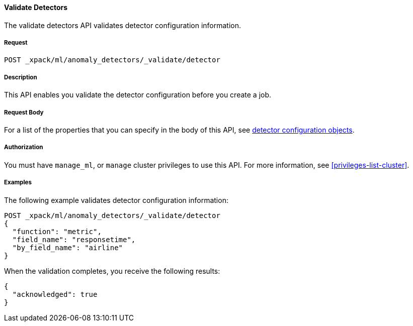 //lcawley Verified example output 2017-04-11
[[ml-valid-detector]]
==== Validate Detectors

The validate detectors API validates detector configuration information.

===== Request

`POST _xpack/ml/anomaly_detectors/_validate/detector`

===== Description

This API enables you validate the detector configuration before you create a job.


===== Request Body

For a list of the properties that you can specify in the body of this API,
see <<ml-detectorconfig,detector configuration objects>>.


===== Authorization

You must have `manage_ml`, or `manage` cluster privileges to use this API.
For more information, see <<privileges-list-cluster>>.


===== Examples

The following example validates detector configuration information:

[source,js]
--------------------------------------------------
POST _xpack/ml/anomaly_detectors/_validate/detector
{
  "function": "metric",
  "field_name": "responsetime",
  "by_field_name": "airline"
}
--------------------------------------------------
// CONSOLE
// TEST[skip:todo]

When the validation completes, you receive the following results:
[source,js]
----
{
  "acknowledged": true
}
----
